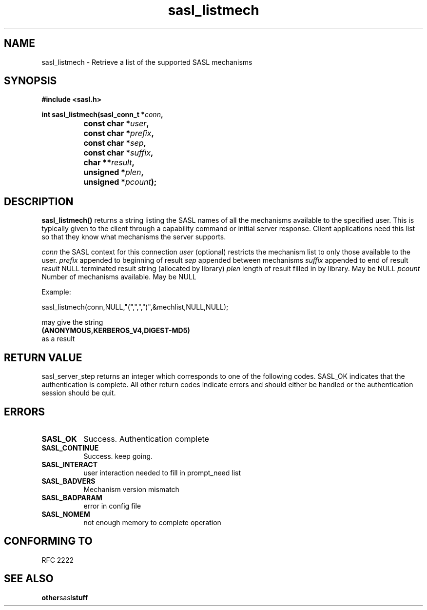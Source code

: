 .\" Hey Emacs! This file is -*- nroff -*- source.
.\"
.\" This manpage is Copyright (C) 1999 Tim Martin
.\"
.\" Permission is granted to make and distribute verbatim copies of this
.\" manual provided the copyright notice and this permission notice are
.\" preserved on all copies.
.\"
.\" Permission is granted to copy and distribute modified versions of this
.\" manual under the conditions for verbatim copying, provided that the
.\" entire resulting derived work is distributed under the terms of a
.\" permission notice identical to this one
.\" 
.\" Formatted or processed versions of this manual, if unaccompanied by
.\" the source, must acknowledge the copyright and authors of this work.
.\"
.\"
.TH sasl_listmech "26 March 2000" SASL "SASL man pages"
.SH NAME
sasl_listmech \- Retrieve a list of the supported SASL mechanisms


.SH SYNOPSIS
.nf
.B #include <sasl.h>
.sp

.BI "int sasl_listmech(sasl_conn_t *" conn ", "
.BI "		       const char *" user ", "
.BI "		       const char *" prefix ", "
.BI "		       const char *" sep ", "
.BI "		       const char *" suffix ", "
.BI "		       char **" result ", "
.BI "		       unsigned *" plen ", "
.BI "		       unsigned *" pcount ");"

.fi
.SH DESCRIPTION

.B sasl_listmech()
returns a string listing the SASL names of all the mechanisms available to the specified user. This is typically given to the client through a capability command or initial server response. Client applications need this list so that they know what mechanisms the server supports.

.I conn
the SASL context for this connection
.I user
(optional) restricts the mechanism list to only those available to the user.
.I prefix
appended to beginning of result
.I sep
appended between mechanisms
.I suffix
appended to end of result
.I result
NULL terminated result string (allocated by library)
.I plen
length of result filled in by library. May be NULL
.I pcount
Number of mechanisms available. May be NULL

.nf
Example:

sasl_listmech(conn,NULL,"(",",",")",&mechlist,NULL,NULL);


may give the string 
.BI (ANONYMOUS,KERBEROS_V4,DIGEST-MD5)
as a result
.PP

.SH "RETURN VALUE"

sasl_server_step returns an integer which corresponds to one of the
following codes. SASL_OK indicates that the authentication is
complete. All other return codes indicate errors and should either be
handled or the authentication session should be quit.

.SH ERRORS
.TP 0.8i
.B SASL_OK
Success. Authentication complete
.TP 0.8i
.B SASL_CONTINUE
Success. keep going.
.TP 0.8i
.B SASL_INTERACT
user interaction needed to fill in prompt_need list
.TP 0.8i
.B SASL_BADVERS
Mechanism version mismatch
.TP 0.8i
.B SASL_BADPARAM
error in config file
.TP 0.8i
.B SASL_NOMEM
not enough memory to complete operation

.SH "CONFORMING TO"
RFC 2222
.SH "SEE ALSO"
.BR other sasl stuff
.BR 
.BR 